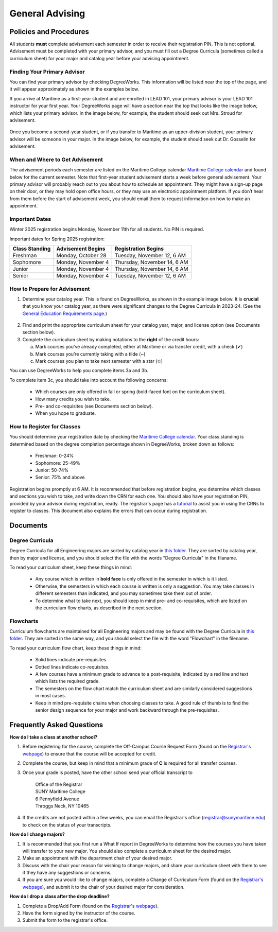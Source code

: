 General Advising
================

Policies and Procedures
-----------------------

All students **must** complete advisement each semester in order to receive their registration PIN. This is not optional. Advisement must be completed with your primary advisor, and you must fill out a Degree Curricula (sometimes called a curriculum sheet) for your major and catalog year before your advising appointment.

Finding Your Primary Advisor
****************************
You can find your primary advisor by checking DegreeWorks. This information will be listed near the top of the page, and it will appear approximately as shown in the examples below.

If you arrive at Maritime as a first-year student and are enrolled in LEAD 101, your primary advisor is your LEAD 101 instructor for your first year. Your DegreeWorks page will have a section near the top that looks like the image below, which lists your primary advisor. In the image below, for example, the student should seek out Mrs. Stroud for advisement.

.. figure::  _images/advisor1.png
   :width: 100%
   :align: center

Once you become a second-year student, or if you transfer to Maritime as an upper-division student, your primary advisor will be someone in your major. In the image below, for example, the student should seek out Dr. Gosselin for advisement.

.. figure::  _images/advisor2.png
   :width: 100%
   :align: center

When and Where to Get Advisement
********************************

The advisement periods each semester are listed on the Maritime College calendar `Maritime College calendar <https://www.calendarwiz.com/calendars/calendar.php?crd=maritimedemo>`_ and found below for the current semester. Note that first-year student advisement starts a week before general advisement. Your primary advisor will probably reach out to you about how to schedule an appointment. They might have a sign-up page on their door, or they may hold open office hours, or they may use an electronic appointment platform. If you don’t hear from them before the start of advisement week, you should email them to request information on how to make an appointment.

Important Dates
***************
Winter 2025 registration begins Monday, November 11th for all students. No PIN is required.

Important dates for Spring 2025 registration:

+------------------+---------------------+-----------------------------+
| Class Standing   | Advisement Begins   | Registration Begins         |
+==================+=====================+=============================+
| Freshman         | Monday, October 28  | Tuesday, November 12, 6 AM  |
+------------------+---------------------+-----------------------------+
| Sophomore        | Monday, November 4  | Thursday, November 14, 6 AM |
+------------------+---------------------+-----------------------------+
| Junior           | Monday, November 4  | Thursday, November 14, 6 AM |
+------------------+---------------------+-----------------------------+
| Senior           | Monday, November 4  | Tuesday, November 12, 6 AM  |
+------------------+---------------------+-----------------------------+

How to Prepare for Advisement
*****************************

1. Determine your catalog year. This is found on DegreeWorks, as shown in the example image below. It is **crucial** that you know your catalog year, as there were significant changes to the Degree Curricula in 2023-24. (See the `General Education Requirements page <https://engr-advising.github.io/gened.html>`_.)

.. figure::  _images/catalogyear.png
   :width: 100%
   :align: center

2. Find and print the appropriate curriculum sheet for your catalog year, major, and license option (see Documents section below).

3. Complete the curriculum sheet by making notations to the **right** of the credit hours:

   a. Mark courses you’ve already completed, either at Maritime or via transfer credit, with a check (✔)

   b. Mark courses you’re currently taking with a tilde (~)
	
   c. Mark courses you plan to take next semester with a star (✩)

You can use DegreeWorks to help you complete items 3a and 3b.

To complete item 3c, you should take into account the following concerns:

	* Which courses are only offered in fall or spring (bold-faced font on the curriculum sheet).
	* How many credits you wish to take.
	* Pre- and co-requisites (see Documents section below).
	* When you hope to graduate.
	
How to Register for Classes
***************************

You should determine your registration date by checking the `Maritime College calendar <https://www.calendarwiz.com/calendars/calendar.php?crd=maritimedemo>`_. Your class standing is determined based on the degree completion percentage shown in DegreeWorks, broken down as follows:

	* Freshman: 0-24%
	* Sophomore: 25-49%
	* Junior: 50-74%
	* Senior: 75% and above
	
Registration begins promptly at 6 AM. It is recommended that before registration begins, you determine which classes and sections you wish to take, and write down the CRN for each one. You should also have your registration PIN, provided by your advisor during registration, ready. The registrar's page has a `tutorial <https://www.sunymaritime.edu/sites/default/files/2022-01/Self%20Service%20Registration%20Instructions.pdf>`_ to assist you in using the CRNs to register to classes. This document also explains the errors that can occur during registration.

Documents
---------

Degree Curricula
****************

Degree Curricula for all Engineering majors are sorted by catalog year in `this folder <https://sunymaritime0-my.sharepoint.com/:f:/g/personal/kgosselin_sunymaritime_edu/Emjbhji_76ZPtDnYXJI7yUcBeAIHCi3RST6mE5Xusvnqqg?e=xts9iz>`_. They are sorted by catalog year, then by major and license, and you should select the file with the words "Degree Curricula" in the filaname.

To read your curriculum sheet, keep these things in mind:

	* Any course which is written in **bold face** is only offered in the semester in which is it listed.
	* Otherwise, the semesters in which each course is written is only a suggestion. You may take classes in different semesters than indicated, and you may sometimes take them out of order.
	* To determine what to take next, you should keep in mind pre- and co-requisites, which are listed on the curriculum flow charts, as described in the next section.
	
Flowcharts
***********

Curriculum flowcharts are maintained for all Engineering majors and may be found with the Degree Curricula in `this folder <https://sunymaritime0-my.sharepoint.com/:f:/g/personal/kgosselin_sunymaritime_edu/Emjbhji_76ZPtDnYXJI7yUcBeAIHCi3RST6mE5Xusvnqqg?e=xts9iz>`_. They are sorted in the same way, and you should select the file with the word "Flowchart" in the filename.

To read your curriculum flow chart, keep these things in mind:

	* Solid lines indicate pre-requisites.
	* Dotted lines indicate co-requisites.
	* A few courses have a minimum grade to advance to a post-requisite, indicated by a red line and text which lists the required grade.
	* The semesters on the flow chart match the curriculum sheet and are similarly considered suggestions in most cases.
	* Keep in mind pre-requisite chains when choosing classes to take. A good rule of thumb is to find the senior design sequence for your major and work backward through the pre-requisites.

Frequently Asked Questions
--------------------------

**How do I take a class at another school?**

1. Before registering for the course, complete the Off-Campus Course Request Form (found on the `Registrar's webpage <https://www.sunymaritime.edu/academics/registrars-office>`_) to ensure that the course will be accepted for credit.
2. Complete the course, but keep in mind that a minimum grade of **C** is required for all transfer courses.
3. Once your grade is posted, have the other school send your official transcript to

	| Office of the Registrar
	| SUNY Maritime College
	| 6 Pennyfield Avenue
	| Throggs Neck, NY 10465

4. If the credits are not posted within a few weeks, you can email the Registrar's office (registrar@sunymaritime.edu) to check on the status of your transcripts.
	
**How do I change majors?**

1. It is recommended that you first run a What If report in DegreeWorks to determine how the courses you have taken will transfer to your new major. You should also complete a curriculum sheet for the desired major.
2. Make an appointment with the department chair of your desired major.
3. Discuss with the chair your reason for wishing to change majors, and share your curriculum sheet with them to see if they have any suggestions or concerns.
4. If you are sure you would like to change majors, complete a Change of Curriculum Form (found on the `Registrar's webpage <https://www.sunymaritime.edu/academics/registrars-office>`_), and submit it to the chair of your desired major for consideration.

**How do I drop a class after the drop deadline?**

1. Complete a Drop/Add Form (found on the `Registrar's webpage <https://www.sunymaritime.edu/academics/registrars-office>`_).
2. Have the form signed by the instructor of the course.
3. Submit the form to the registrar's office.